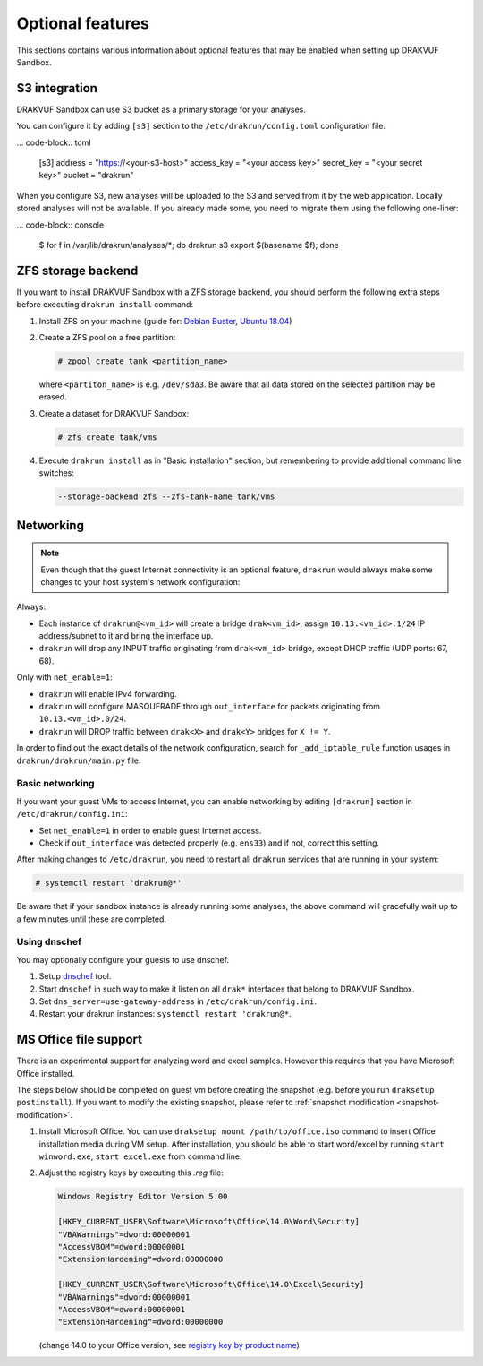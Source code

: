 
=================
Optional features
=================

This sections contains various information about optional features that may be enabled when setting up DRAKVUF Sandbox.

.. _s3-integration:

S3 integration
--------------

DRAKVUF Sandbox can use S3 bucket as a primary storage for your analyses.

You can configure it by adding ``[s3]`` section to the ``/etc/drakrun/config.toml`` configuration file.

... code-block:: toml

  [s3]
  address = "https://<your-s3-host>"
  access_key = "<your access key>"
  secret_key = "<your secret key>"
  bucket = "drakrun"

When you configure S3, new analyses will be uploaded to the S3 and served from it by the web application.
Locally stored analyses will not be available. If you already made some, you need to migrate them using the following one-liner:

... code-block:: console

  $ for f in /var/lib/drakrun/analyses/*; do drakrun s3 export $(basename $f); done

.. _zfs-backend:

ZFS storage backend
-------------------
If you want to install DRAKVUF Sandbox with a ZFS storage backend, you should perform the following extra steps before executing ``drakrun install`` command:

1. Install ZFS on your machine (guide for: `Debian Buster <https://github.com/openzfs/zfs/wiki/Debian>`_, `Ubuntu 18.04 <https://ubuntu.com/tutorials/setup-zfs-storage-pool#2-installing-zfs>`_)
2. Create a ZFS pool on a free partition:

   .. code-block:: console

     # zpool create tank <partition_name>

   where ``<partiton_name>`` is e.g. ``/dev/sda3``. Be aware that all data stored on the selected partition may be erased.

3. Create a dataset for DRAKVUF Sandbox:

   .. code-block:: console
   
     # zfs create tank/vms

4. Execute ``drakrun install`` as in "Basic installation" section, but remembering to provide additional command line switches:

   .. code-block:: console

     --storage-backend zfs --zfs-tank-name tank/vms

Networking
----------

.. note ::
  Even though that the guest Internet connectivity is an optional feature, ``drakrun`` would always make some changes to your host system's network configuration:

Always:

* Each instance of ``drakrun@<vm_id>`` will create a bridge ``drak<vm_id>``, assign ``10.13.<vm_id>.1/24`` IP address/subnet to it and bring the interface up.
* ``drakrun`` will drop any INPUT traffic originating from ``drak<vm_id>`` bridge, except DHCP traffic (UDP ports: 67, 68).

Only with ``net_enable=1``:

* ``drakrun`` will enable IPv4 forwarding.
* ``drakrun`` will configure MASQUERADE through ``out_interface`` for packets originating from ``10.13.<vm_id>.0/24``.
* ``drakrun`` will DROP traffic between ``drak<X>`` and ``drak<Y>`` bridges for ``X != Y``.

In order to find out the exact details of the network configuration, search for ``_add_iptable_rule`` function usages in ``drakrun/drakrun/main.py`` file.

Basic networking
~~~~~~~~~~~~~~~~

If you want your guest VMs to access Internet, you can enable networking by editing ``[drakrun]``
section in ``/etc/drakrun/config.ini``:

* Set ``net_enable=1`` in order to enable guest Internet access.
* Check if ``out_interface`` was detected properly (e.g. ``ens33``) and if not, correct this setting.

After making changes to ``/etc/drakrun``, you need to restart all ``drakrun`` services that are running
in your system:

.. code-block:: console 

  # systemctl restart 'drakrun@*'

Be aware that if your sandbox instance is already running some analyses, the above command will gracefully
wait up to a few minutes until these are completed.

Using dnschef
~~~~~~~~~~~~~

You may optionally configure your guests to use dnschef.

1. Setup `dnschef <https://github.com/iphelix/dnschef>`_ tool.
2. Start ``dnschef`` in such way to make it listen on all ``drak*`` interfaces that belong to DRAKVUF Sandbox.
3. Set ``dns_server=use-gateway-address`` in ``/etc/drakrun/config.ini``.
4. Restart your drakrun instances: ``systemctl restart 'drakrun@*``.

MS Office file support
----------------------

There is an experimental support for analyzing word and excel samples. However this requires that you have Microsoft Office installed.

The steps below should be completed on guest vm before creating the snapshot (e.g. before you run ``draksetup postinstall``).
If you want to modify the existing snapshot, please refer to :ref:`snapshot modification <snapshot-modification>`.

1. Install Microsoft Office. You can use ``draksetup mount /path/to/office.iso`` command to insert Office installation media during VM setup.
   After installation, you should be able to start word/excel by running ``start winword.exe``, ``start excel.exe`` from command line.
2. Adjust the registry keys by executing this `.reg` file:

   .. code-block:: console

     Windows Registry Editor Version 5.00

     [HKEY_CURRENT_USER\Software\Microsoft\Office\14.0\Word\Security]
     "VBAWarnings"=dword:00000001
     "AccessVBOM"=dword:00000001
     "ExtensionHardening"=dword:00000000

     [HKEY_CURRENT_USER\Software\Microsoft\Office\14.0\Excel\Security]
     "VBAWarnings"=dword:00000001
     "AccessVBOM"=dword:00000001
     "ExtensionHardening"=dword:00000000

   (change 14.0 to your Office version, see `registry key by product name <https://docs.microsoft.com/en-us/office/troubleshoot/word/reset-options-and-settings-in-word#word-key>`_)
